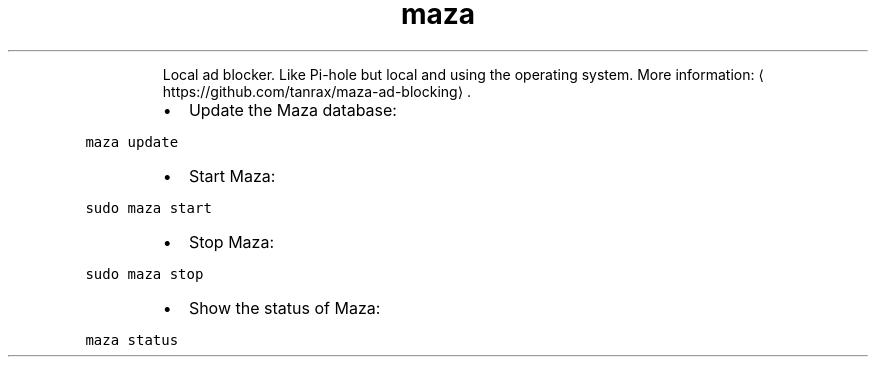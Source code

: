 .TH maza
.PP
.RS
Local ad blocker. Like Pi\-hole but local and using the operating system.
More information: \[la]https://github.com/tanrax/maza-ad-blocking\[ra]\&.
.RE
.RS
.IP \(bu 2
Update the Maza database:
.RE
.PP
\fB\fCmaza update\fR
.RS
.IP \(bu 2
Start Maza:
.RE
.PP
\fB\fCsudo maza start\fR
.RS
.IP \(bu 2
Stop Maza:
.RE
.PP
\fB\fCsudo maza stop\fR
.RS
.IP \(bu 2
Show the status of Maza:
.RE
.PP
\fB\fCmaza status\fR
